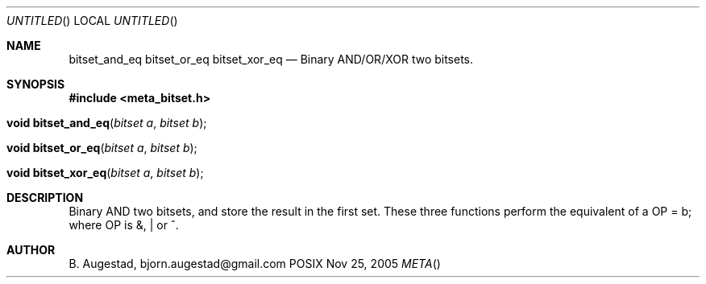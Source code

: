 .Dd Nov 25, 2005
.Os POSIX
.Dt META
.Th bitset_and_eq 3
.Sh NAME
.Nm bitset_and_eq
.Nm bitset_or_eq
.Nm bitset_xor_eq
.Nd Binary AND/OR/XOR two bitsets.
.Sh SYNOPSIS
.Fd #include <meta_bitset.h>
.Fo "void bitset_and_eq"
.Fa "bitset a"
.Fa "bitset b"
.Fc
.Fo "void bitset_or_eq"
.Fa "bitset a"
.Fa "bitset b"
.Fc
.Fo "void bitset_xor_eq"
.Fa "bitset a"
.Fa "bitset b"
.Fc
.Sh DESCRIPTION
Binary AND two bitsets, and store the result in the first set.
These three functions perform the equivalent of a OP = b;
where OP is &, | or ^.
.Sh AUTHOR
.An B. Augestad, bjorn.augestad@gmail.com
